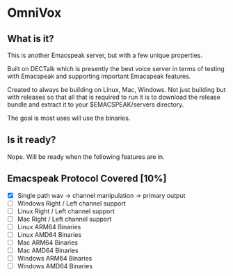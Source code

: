 * OmniVox

** What is it?

This is another Emacspeak server, but with a few unique properties.

Built on DECTalk which is presently the best voice server in terms of testing
with Emacspeak and supporting important Emacspeak features.

Created to always be building on Linux, Mac, Windows. Not just building but
with releases so that all that is required to run it is to download the
release bundle and extract it to your $EMACSPEAK/servers directory.

The goal is most uses will use the binaries.

** Is it ready?

Nope. Will be ready when the following features are in.

** Emacspeak Protocol Covered [10%]
- [X] Single path
  wav -> channel manipulation -> primary output
- [ ] Windows Right / Left channel support
- [ ] Linux Right / Left channel support
- [ ] Mac Right / Left channel support
- [ ] Linux ARM64 Binaries
- [ ] Linux AMD64 Binaries
- [ ] Mac ARM64 Binaries
- [ ] Mac AMD64 Binaries
- [ ] Windows ARM64 Binaries
- [ ] Windows AMD64 Binaries
